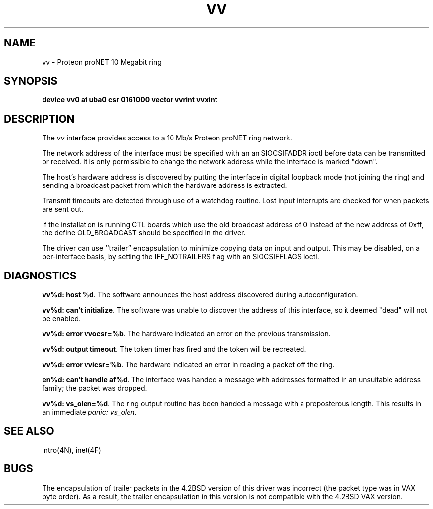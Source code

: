 .\" Copyright (c) 1983 Regents of the University of California.
.\" All rights reserved.  The Berkeley software License Agreement
.\" specifies the terms and conditions for redistribution.
.\"
.\"	@(#)vv.4	6.2 (Berkeley) 5/16/86
.\"
.TH VV 4 ""
.UC 5
.SH NAME
vv \- Proteon proNET 10 Megabit ring
.SH SYNOPSIS
.B "device vv0 at uba0 csr 0161000 vector vvrint vvxint"
.SH DESCRIPTION
The
.I vv
interface provides access to a 10 Mb/s Proteon proNET ring network.
.PP
The network address of the interface must be specified with an
an SIOCSIFADDR ioctl before data can be transmitted or received.
It is only permissible to change the network address while the
interface is marked "down".
.PP
The host's hardware address is discovered by putting the interface in
digital loopback mode (not joining the ring) and sending a broadcast
packet from which the hardware address is extracted.
.PP
Transmit timeouts are detected through use of a watchdog routine.
Lost input interrupts are checked for when packets are sent out.
.PP
If the installation is running CTL boards which use the old broadcast
address of 0 instead of the new address of 0xff, the define OLD_BROADCAST
should be specified in the driver.
.PP
The driver can use ``trailer'' encapsulation to minimize copying
data on input and output.
This may be disabled, on a per-interface basis,
by setting the IFF_NOTRAILERS flag with an SIOCSIFFLAGS ioctl.
.SH DIAGNOSTICS
.PP
\fBvv%d: host %d\fP.  The software announces the host
address discovered during autoconfiguration.
.PP
\fBvv%d: can't initialize\fP. The software was unable to
discover the address of this interface, so it deemed
"dead" will not be enabled.
.PP
\fBvv%d: error vvocsr=%b\fP.  The hardware indicated an error on
the previous transmission.
.PP
\fBvv%d: output timeout\fP.  The token timer has fired and the
token will be recreated.
.PP
\fBvv%d: error vvicsr=%b\fP.  The hardware indicated an error
in reading a packet off the ring.
.PP
\fBen%d: can't handle af%d\fP.  The interface was handed
a message with addresses formatted in an unsuitable address
family; the packet was dropped.
.PP
\fBvv%d: vs_olen=%d\fP.  The ring output routine has been
handed a message with a preposterous length.  This results in
an immediate 
.IR "panic: vs_olen" .
.SH SEE ALSO
intro(4N), inet(4F)
.SH BUGS
The encapsulation of trailer packets in the 4.2BSD version of this driver
was incorrect (the packet type was in VAX byte order).
As a result, the trailer encapsulation in this version is not compatible
with the 4.2BSD VAX version.
